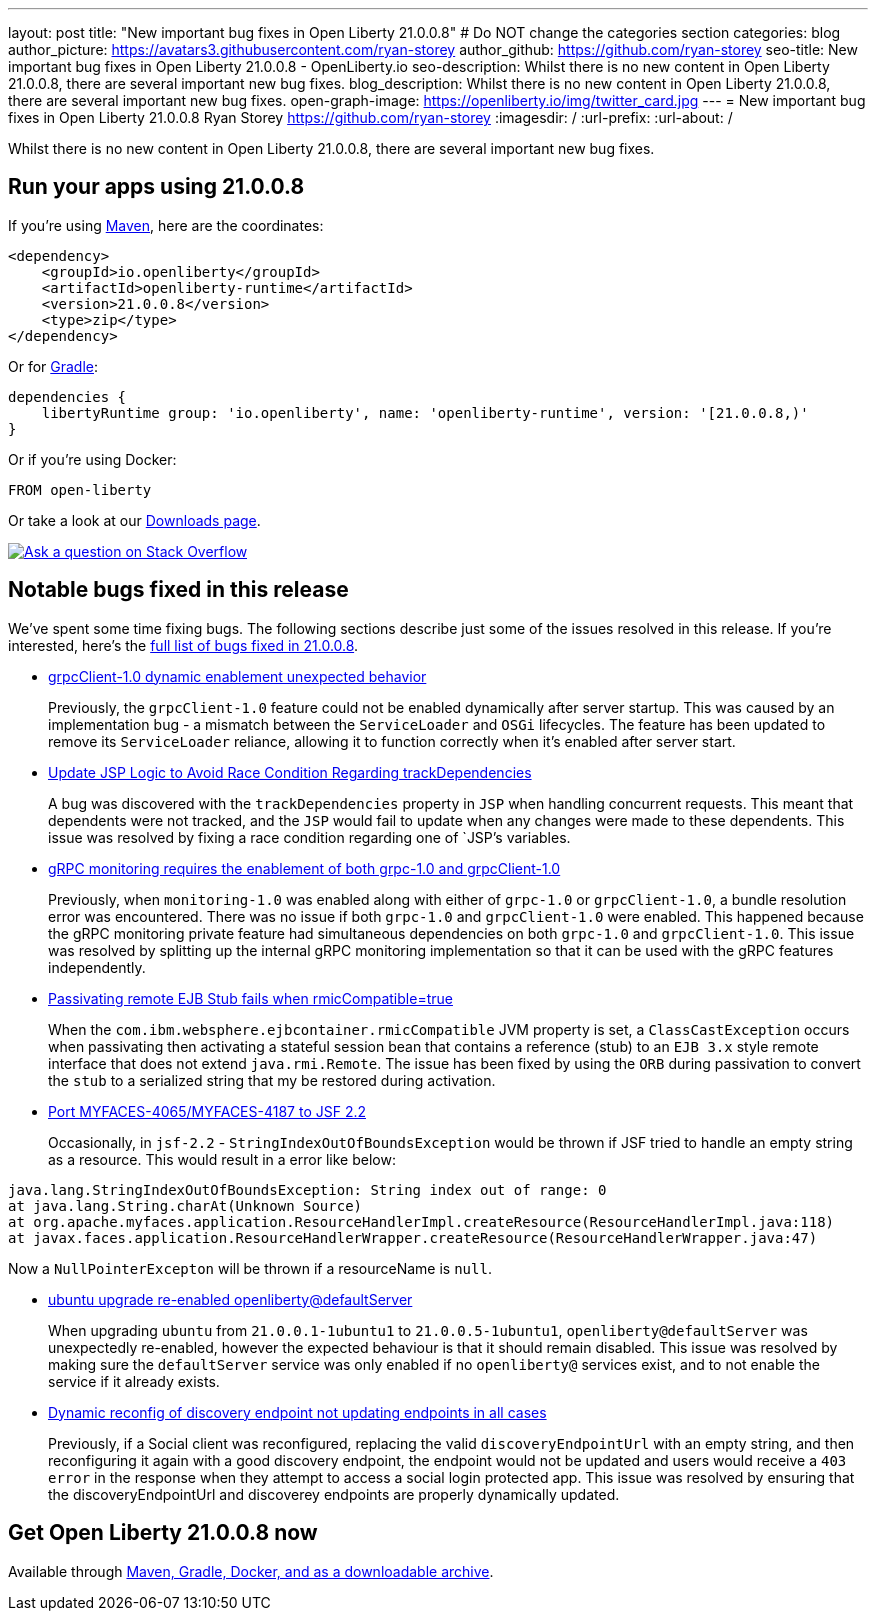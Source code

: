 ---
layout: post
title: "New important bug fixes in Open Liberty 21.0.0.8"
# Do NOT change the categories section
categories: blog
author_picture: https://avatars3.githubusercontent.com/ryan-storey
author_github: https://github.com/ryan-storey
seo-title: New important bug fixes in Open Liberty 21.0.0.8 - OpenLiberty.io
seo-description: Whilst there is no new content in Open Liberty 21.0.0.8, there are several important new bug fixes. 
blog_description: Whilst there is no new content in Open Liberty 21.0.0.8, there are several important new bug fixes. 
open-graph-image: https://openliberty.io/img/twitter_card.jpg
---
= New important bug fixes in Open Liberty 21.0.0.8
Ryan Storey <https://github.com/ryan-storey>
:imagesdir: /
:url-prefix:
:url-about: /
//Blank line here is necessary before starting the body of the post.

Whilst there is no new content in Open Liberty 21.0.0.8, there are several important new bug fixes. 


[#run]

// // // // // // // //
// LINKS
//
// OpenLiberty.io site links:
// link:{url-prefix}/guides/maven-intro.html[Maven]
// 
// Off-site links:
//link:https://openapi-generator.tech/docs/installation#jar[Download Instructions]
//
// IMAGES
//
// Place images in ./img/blog/
// Use the syntax:
// image::/img/blog/log4j-rhocp-diagrams/current-problem.png[Logging problem diagram,width=70%,align="center"]
// // // // // // // //

== Run your apps using 21.0.0.8

If you're using link:{url-prefix}/guides/maven-intro.html[Maven], here are the coordinates:

[source,xml]
----
<dependency>
    <groupId>io.openliberty</groupId>
    <artifactId>openliberty-runtime</artifactId>
    <version>21.0.0.8</version>
    <type>zip</type>
</dependency>
----

Or for link:{url-prefix}/guides/gradle-intro.html[Gradle]:

[source,gradle]
----
dependencies {
    libertyRuntime group: 'io.openliberty', name: 'openliberty-runtime', version: '[21.0.0.8,)'
}
----

Or if you're using Docker:

[source]
----
FROM open-liberty
----

// // // // // // // //
// Above:
// Replace the 21.0.0.8 with the Open Liberty release number e.g. 20.0.0.4
// // // // // // // //

Or take a look at our link:{url-prefix}/downloads/[Downloads page].

[link=https://stackoverflow.com/tags/open-liberty]
image::img/blog/blog_btn_stack.svg[Ask a question on Stack Overflow, align="center"]


[#bugs]
== Notable bugs fixed in this release


We’ve spent some time fixing bugs. The following sections describe just some of the issues resolved in this release. If you’re interested, here’s the  link:https://github.com/OpenLiberty/open-liberty/issues?q=label%3Arelease%3A21.0.0.8+label%3A%22release+bug%22[full list of bugs fixed in 21.0.0.8].

* link:https://github.com/OpenLiberty/open-liberty/issues/17904[grpcClient-1.0 dynamic enablement unexpected behavior]
+
Previously, the `grpcClient-1.0` feature could not be enabled dynamically after server startup. This was caused by an implementation bug - a mismatch between the `ServiceLoader` and `OSGi` lifecycles. The feature has been updated to remove its `ServiceLoader` reliance, allowing it to function correctly when it's enabled after server start.

* link:https://github.com/OpenLiberty/open-liberty/issues/17828[Update JSP Logic to Avoid Race Condition Regarding trackDependencies]
+
A bug was discovered with the `trackDependencies` property in `JSP` when handling concurrent requests. This meant that dependents were not tracked, and the `JSP` would fail to update when any changes were made to these dependents. This issue was resolved by fixing a race condition regarding one of `JSP`'s variables.

* link:https://github.com/OpenLiberty/open-liberty/issues/17799[gRPC monitoring requires the enablement of both grpc-1.0 and grpcClient-1.0]
+
Previously, when `monitoring-1.0` was enabled along with either of `grpc-1.0` or `grpcClient-1.0`, a bundle resolution error was encountered. There was no issue if both `grpc-1.0` and `grpcClient-1.0` were enabled. This happened because the gRPC monitoring private feature had simultaneous dependencies on both `grpc-1.0` and `grpcClient-1.0`. This issue was resolved by splitting up the internal gRPC monitoring implementation so that it can be used with the gRPC features independently.

* link:https://github.com/OpenLiberty/open-liberty/issues/17757[Passivating remote EJB Stub fails when rmicCompatible=true]
+
When the `com.ibm.websphere.ejbcontainer.rmicCompatible` JVM property is set, a `ClassCastException` occurs when passivating then activating a stateful session bean that contains a reference (stub) to an `EJB 3.x` style remote interface that does not extend `java.rmi.Remote`. The issue has been fixed by using the `ORB` during passivation to convert the `stub` to a serialized string that my be restored during activation.

* link:https://github.com/OpenLiberty/open-liberty/issues/17678[Port MYFACES-4065/MYFACES-4187 to JSF 2.2]
+
Occasionally, in `jsf-2.2` - `StringIndexOutOfBoundsException` would be thrown if JSF tried to handle an empty string as a resource.  This would result in a error like below:

[source, java]
----
java.lang.StringIndexOutOfBoundsException: String index out of range: 0
at java.lang.String.charAt(Unknown Source)
at org.apache.myfaces.application.ResourceHandlerImpl.createResource(ResourceHandlerImpl.java:118)
at javax.faces.application.ResourceHandlerWrapper.createResource(ResourceHandlerWrapper.java:47)
----
Now a `NullPointerExcepton` will be thrown if a resourceName is `null`.

* link:https://github.com/OpenLiberty/open-liberty/issues/17313[ubuntu upgrade re-enabled openliberty@defaultServer]
+
When upgrading `ubuntu` from `21.0.0.1-1ubuntu1` to `21.0.0.5-1ubuntu1`, `openliberty@defaultServer` was unexpectedly re-enabled, however the expected behaviour is that it should remain disabled. This issue was resolved by making sure the `defaultServer` service was only enabled if no `openliberty@` services exist, and to not enable the service if it already exists.

* link:https://github.com/OpenLiberty/open-liberty/issues/16994[Dynamic reconfig of discovery endpoint not updating endpoints in all cases]
+
Previously, if a Social client was reconfigured, replacing the valid `discoveryEndpointUrl` with an empty string, and then reconfiguring it again with a good discovery endpoint, the endpoint would not be updated and users would receive a `403 error` in the response when they attempt to access a social login protected app. This issue was resolved by ensuring that the discoveryEndpointUrl and discoverey endpoints are properly dynamically updated.

// // // // // // // //
// Above:
// Replace RELEASE_VERSION with the the version number of Open Liberty. e.g. 20.0.0.10
// For this section ask either Tom Evans, Michal Broz or the #openliberty-release-blog channel for Notable bug fixes in this release.
// If the issue on Github is missing any information do not hesitate to message the person that fixed the bug.
// For inspiration about how to write this section look at previous blogs e.g- 20.0.0.10
// // // // // // // //


== Get Open Liberty 21.0.0.8 now

Available through <<run,Maven, Gradle, Docker, and as a downloadable archive>>.
